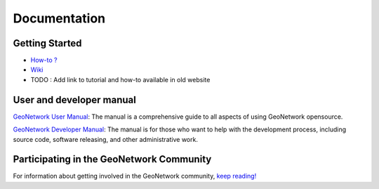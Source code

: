 ===============
 Documentation
===============

Getting Started
---------------

* `How-to ? <http://trac.osgeo.org/geonetwork/wiki/ListOfHowTos>`_
* `Wiki <http://trac.osgeo.org/geonetwork/>`_
* TODO : Add link to tutorial and how-to available in old website


User and developer manual
-------------------------

`GeoNetwork User Manual <./usermanual.html>`_: The manual is a comprehensive guide to all aspects of using GeoNetwork opensource.


`GeoNetwork Developer Manual <./developermanual.html>`_:  The manual is for those who want to help with the development process, including source code, software releasing, and other administrative work.




Participating in the GeoNetwork Community
-----------------------------------------

For information about getting involved in the GeoNetwork community, `keep reading! <./community.html>`_

   

 
